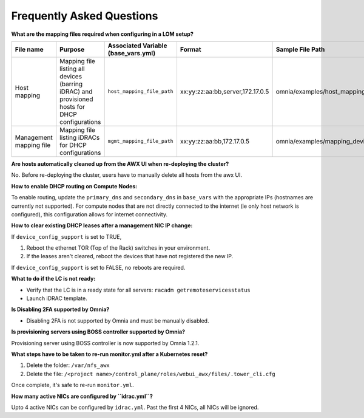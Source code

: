 Frequently Asked Questions
==========================


**What are the mapping files required when configuring in a LOM setup?**

+-------------------------+----------------------------------------------------------------------------------+--------------------------------------+----------------------------------+------------------------------------------------------+
| File name               | Purpose                                                                          | Associated Variable  (base_vars.yml) | Format                           | Sample File Path                                     |
+=========================+==================================================================================+======================================+==================================+======================================================+
| Host mapping            | Mapping file listing all devices (barring iDRAC) and provisioned hosts for DHCP  | ``host_mapping_file_path``           | xx:yy:zz:aa:bb,server,172.17.0.5 | omnia/examples/host_mapping_file_os_provisioning.csv |
|                         | configurations                                                                   |                                      |                                  |                                                      |
+-------------------------+----------------------------------------------------------------------------------+--------------------------------------+----------------------------------+------------------------------------------------------+
| Management mapping file | Mapping file listing iDRACs for DHCP                                             | ``mgmt_mapping_file_path``           | xx:yy:zz:aa:bb,172.17.0.5        | omnia/examples/mapping_device_file.csv               |
|                         | configurations                                                                   |                                      |                                  |                                                      |
+-------------------------+----------------------------------------------------------------------------------+--------------------------------------+----------------------------------+------------------------------------------------------+

**Are hosts automatically cleaned up from the AWX UI when re-deploying the cluster?**

No. Before re-deploying the cluster, users have to manually delete all hosts from the awx UI.

**How to enable DHCP routing on Compute Nodes:**

To enable routing, update the ``primary_dns`` and ``secondary_dns`` in ``base_vars`` with the appropriate IPs (hostnames are currently not supported). For compute nodes that are not directly connected to the internet (ie only host network is configured), this configuration allows for internet connectivity.

**How to clear existing DHCP leases after a management NIC IP change:**


If ``device_config_support`` is set to TRUE,

1. Reboot the ethernet TOR (Top of the Rack) switches in your environment.

2. If the leases aren't cleared, reboot the devices that have not registered the new IP.

If ``device_config_support`` is set to FALSE, no reboots are required.

**What to do if the LC is not ready:**


* Verify that the LC is in a ready state for all servers: ``racadm getremoteservicesstatus``

* Launch iDRAC template.

**Is Disabling 2FA supported by Omnia?**

* Disabling 2FA is not supported by Omnia and must be manually disabled.

**Is provisioning servers using BOSS controller supported by Omnia?**

Provisioning server using BOSS controller is now supported by Omnia 1.2.1.

**What steps have to be taken to re-run monitor.yml after a Kubernetes reset?**


1. Delete the folder: ``/var/nfs_awx``

2. Delete the file:  ``/<project name>/control_plane/roles/webui_awx/files/.tower_cli.cfg``

Once complete, it's safe to re-run ``monitor.yml``.


**How many active NICs are configured by ``idrac.yml``?**

Upto 4 active NICs can be configured by ``idrac.yml``. Past the first 4 NICs, all NICs will be ignored.

